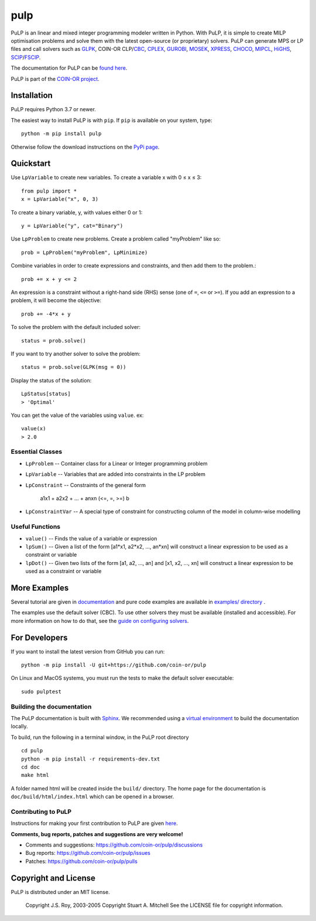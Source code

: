 pulp
**************************

.. image:: https://travis-ci.org/coin-or/pulp.svg?branch=master
    :target: https://travis-ci.org/coin-or/pulp
.. image:: https://img.shields.io/pypi/v/pulp
    :target: https://pypi.org/project/PuLP/
    :alt: PyPI
.. image:: https://img.shields.io/pypi/dm/pulp
    :target: https://pypi.org/project/PuLP/
    :alt: PyPI - Downloads

PuLP is an linear and mixed integer programming modeler written in Python. With PuLP, it is simple to create MILP optimisation problems and solve them with the latest open-source (or proprietary) solvers.  PuLP can generate MPS or LP files and call solvers such as GLPK_, COIN-OR CLP/`CBC`_, CPLEX_, GUROBI_, MOSEK_, XPRESS_, CHOCO_, MIPCL_, HiGHS_, SCIP_/FSCIP_.

The documentation for PuLP can be `found here <https://coin-or.github.io/pulp/>`_.

PuLP is part of the `COIN-OR project <https://www.coin-or.org/>`_. 

Installation
================

PuLP requires Python 3.7 or newer.

The easiest way to install PuLP is with ``pip``. If ``pip`` is available on your system, type::

     python -m pip install pulp

Otherwise follow the download instructions on the `PyPi page <https://pypi.python.org/pypi/PuLP>`_.


Quickstart 
===============

Use ``LpVariable`` to create new variables. To create a variable x with 0  ≤  x  ≤  3::

     from pulp import *
     x = LpVariable("x", 0, 3)

To create a binary variable, y, with values either 0 or 1::

     y = LpVariable("y", cat="Binary")

Use ``LpProblem`` to create new problems. Create a problem called "myProblem" like so::

     prob = LpProblem("myProblem", LpMinimize)

Combine variables in order to create expressions and constraints, and then add them to the problem.::

     prob += x + y <= 2

An expression is a constraint without a right-hand side (RHS) sense (one of ``=``, ``<=`` or ``>=``). If you add an expression to a problem, it will become the objective::

     prob += -4*x + y

To solve the problem  with the default included solver::

     status = prob.solve()

If you want to try another solver to solve the problem::

     status = prob.solve(GLPK(msg = 0))

Display the status of the solution::

     LpStatus[status]
     > 'Optimal'

You can get the value of the variables using ``value``. ex::

     value(x)
     > 2.0


Essential Classes
------------------


* ``LpProblem`` -- Container class for a Linear or Integer programming problem
* ``LpVariable`` -- Variables that are added into constraints in the LP problem
* ``LpConstraint`` -- Constraints of the general form

      a1x1 + a2x2 + ... + anxn (<=, =, >=) b

* ``LpConstraintVar`` -- A special type of constraint for constructing column of the model in column-wise modelling

Useful Functions
------------------

* ``value()`` -- Finds the value of a variable or expression
* ``lpSum()`` -- Given a list of the form [a1*x1, a2*x2, ..., an*xn] will construct a linear expression to be used as a constraint or variable
* ``lpDot()`` -- Given two lists of the form [a1, a2, ..., an] and [x1, x2, ..., xn] will construct a linear expression to be used as a constraint or variable

More Examples
================

Several tutorial are given in `documentation <https://coin-or.github.io/pulp/CaseStudies/index.html>`_ and pure code examples are available in `examples/ directory <https://github.com/coin-or/pulp/tree/master/examples>`_ .

The examples use the default solver (CBC). To use other solvers they must be available (installed and accessible). For more information on how to do that, see the `guide on configuring solvers <https://coin-or.github.io/pulp/guides/how_to_configure_solvers.html>`_.


For Developers 
================


If you want to install the latest version from GitHub you can run::

    python -m pip install -U git+https://github.com/coin-or/pulp


On Linux and MacOS systems, you must run the tests to make the default solver executable::

     sudo pulptest




Building the documentation
--------------------------

The PuLP documentation is built with `Sphinx <https://www.sphinx-doc.org>`_.  We recommended using a
`virtual environment <https://docs.python.org/3/library/venv.html>`_ to build the documentation locally.

To build, run the following in a terminal window, in the PuLP root directory

::

    cd pulp
    python -m pip install -r requirements-dev.txt
    cd doc
    make html

A folder named html will be created inside the ``build/`` directory.
The home page for the documentation is ``doc/build/html/index.html`` which can be opened in a browser.

Contributing to PuLP
-----------------------
Instructions for making your first contribution to PuLP are given `here <https://coin-or.github.io/pulp/develop/contribute.html>`_.

**Comments, bug reports, patches and suggestions are very welcome!**

* Comments and suggestions: https://github.com/coin-or/pulp/discussions
* Bug reports: https://github.com/coin-or/pulp/issues
* Patches: https://github.com/coin-or/pulp/pulls

Copyright and License 
=======================
PuLP is distributed under an MIT license. 

     Copyright J.S. Roy, 2003-2005
     Copyright Stuart A. Mitchell
     See the LICENSE file for copyright information.

.. _Python: http://www.python.org/

.. _GLPK: http://www.gnu.org/software/glpk/glpk.html
.. _CBC: https://github.com/coin-or/Cbc
.. _CPLEX: http://www.cplex.com/
.. _GUROBI: http://www.gurobi.com/
.. _MOSEK: https://www.mosek.com/
.. _XPRESS: https://www.fico.com/es/products/fico-xpress-solver
.. _CHOCO: https://choco-solver.org/
.. _MIPCL: http://mipcl-cpp.appspot.com/
.. _SCIP: https://www.scipopt.org/
.. _HiGHS: https://highs.dev
.. _FSCIP: https://ug.zib.de
